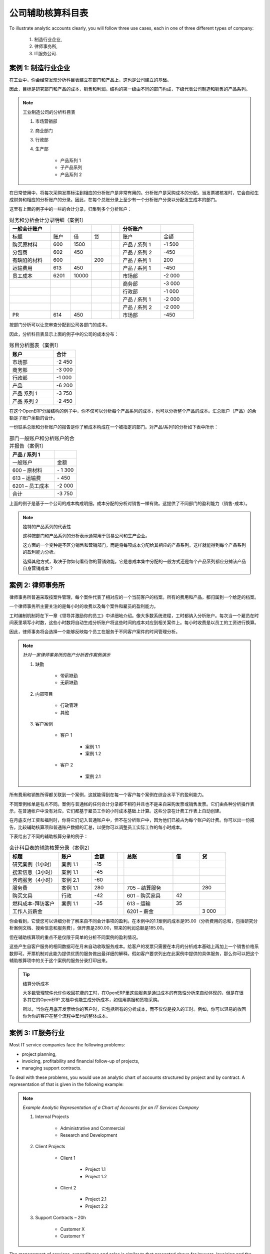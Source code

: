 .. i18n: .. index::
.. i18n:    pair: chart of accounts; analytic
..

.. index::
   pair: chart of accounts; analytic

.. i18n: To Each Enterprise its own Analytic Chart of Accounts
.. i18n: =====================================================
..

公司辅助核算科目表
=====================================================

.. i18n: To illustrate analytic accounts clearly, you will follow three use cases, each in one of three different types of company:
..

To illustrate analytic accounts clearly, you will follow three use cases, each in one of three different types of company:

.. i18n:         #. Industrial Manufacturing Enterprise,
.. i18n: 
.. i18n:         #. Law Firm,
.. i18n: 
.. i18n:         #. IT Services Company.
..

        #. 制造行业企业,

        #. 律师事务所,

        #. IT服务公司.

.. i18n: Case 1: Industrial Manufacturing Enterprise
.. i18n: -------------------------------------------
..

案例 1: 制造行业企业
-------------------------------------------

.. i18n: In industry, you will often find analytic charts of accounts structured into departments and products the company itself is built on.
..

在工业中，你会经常发现分析科目表建立在部门和产品上，这也是公司建立的基础。

.. i18n: So the objective is to examine the costs, sales and margins by department and by product. The first level of the structure comprises the different departments, and the lower levels represent the product ranges the company makes and sells.
..

因此，目标是研究部门和产品的成本，销售和利润。结构的第一级由不同的部门构成，下级代表公司制造和销售的产品系列。

.. i18n: .. note::  Analytic Chart of Accounts for an Industrial Manufacturing Company
.. i18n: 
.. i18n:                 #. Marketing Department
.. i18n: 
.. i18n:                 #. Commercial Department
.. i18n: 
.. i18n:                 #. Administration Department
.. i18n: 
.. i18n:                 #. Production
.. i18n: 
.. i18n:                         * Product Range 1
.. i18n: 
.. i18n:                         * Sub-groups
.. i18n: 
.. i18n:                         * Product Range 2
..

.. note:: 工业制造公司的分析科目表

                #. 市场营销部

                #. 商业部门

                #. 行政部

                #. 生产部

                        * 产品系列 1

                        * 子产品系列

                        * 产品系列 2

.. i18n: .. index::
.. i18n:    pair: cost; allocation
..

.. index::
   pair: cost; allocation

.. i18n: In daily use, it is useful to mark the analytic account on each purchase invoice. The analytic account is the one to which the costs of that purchase should be allocated. When the invoice is approved, it will automatically generate the entries for both the general and the corresponding analytic accounts. So, for each entry on the general accounts, there is at least one analytic entry that allocates costs to the department which incurred them.
..

在日常使用中，将每次采购发票标注到相应的分析账户是非常有用的。分析账户是采购成本的分配。当发票被核准时，它会自动生成财务和相应的分析账户的分录。因此，在每个总账分录上至少有一个分析账户分录以分配发生成本的部门。

.. i18n: Here is a possible breakdown of some general accounting entries for the example above, allocated to various analytic accounts:
..

这里有上面的例子中的一些的会计分录，归集到多个分析账户：

.. i18n: .. csv-table::  Breakdown of general and analytic accounting entries (Case 1)
.. i18n:    :header: "General accounts","","","","","Analytic accounts",""
.. i18n:    :widths: 10,5,5,5,2,10,8
.. i18n: 
.. i18n:    "Title","Account","Debit","Credit","","Account","Value"
.. i18n:    "Purchase of Raw Material","600","1500","","","Production / Range 1","-1 500"
.. i18n:    "Subcontractors","602","450","","","Production / Range 2","-450"
.. i18n:    "Credit Note for defective materials","600","","200","","Production / Range 1","200"
.. i18n:    "Transport charges","613","450","","","Production / Range 1","-450"
.. i18n:    "Staff costs","6201","10000","","","Marketing","-2 000"
.. i18n:    "","","","","","Commercial","-3 000"
.. i18n:    "","","","","","Administrative","-1 000"
.. i18n:    "","","","","","Production / Range 1","-2 000"
.. i18n:    "","","","","","Production / Range 2","-2 000"
.. i18n:    "PR ","614","450","","","Marketing","-450 "
..

.. csv-table::  财务和分析会计分录明细（案例1）
   :header: "一般会计账户","","","","","分析账户",""
   :widths: 10,5,5,5,2,10,8

   "标题","账户","借","贷","","账户","金额"
   "购买原材料","600","1500","","","产品 / 系列 1","-1 500"
   "分包商","602","450","","","产品 / 系列 2","-450"
   "有缺陷的材料","600","","200","","产品 / 系列 1","200"
   "运输费用","613","450","","","产品 / 系列 1","-450"
   "员工成本","6201","10000","","","市场部","-2 000"
   "","","","","","商务部","-3 000"
   "","","","","","行政部","-1 000"
   "","","","","","产品 / 系列 1","-2 000"
   "","","","","","产品 / 系列 2","-2 000"
   "PR ","614","450","","","市场部","-450 "

.. i18n: The analytic representation by department enables you to investigate the costs allocated to each department in the company.
..

按部门分析可以让您审查分配到公司各部门的成本。

.. i18n: So, the analytic chart of accounts shows the distribution of the company's costs using the example above:
..

因此，分析科目表显示上面的例子中的公司的成本分布：

.. i18n: .. csv-table::  Analytic chart of accounts (Case 1)
.. i18n:    :header: "Account","Total"
.. i18n:    :widths: 10, 5
.. i18n: 
.. i18n:    "Marketing Department","-2 450 "
.. i18n:    "Commercial Department","-3 000 "
.. i18n:    "Administration Department","-1 000 "
.. i18n:    "Production","-6 200 "
.. i18n:    "Product Range 1","-3 750"
.. i18n:    "Product Range 2","-2 450"
..

.. csv-table::  账目分析图表（案例1）
   :header: "账户","合计"
   :widths: 10, 5

   "市场部","-2 450 "
   "商务部","-3 000 "
   "行政部","-1 000 "
   "产品","-6 200 "
   "产品 系列 1","-3 750"
   "产品 系列 2","-2 450"

.. i18n: In this example of a hierarchical structure in OpenERP, you can analyse not only the costs of each product range, but also the costs of the whole production. The balance of a summary account (*Production*) is the sum of the balances of the child accounts.
..

在这个OpenERP分层结构的例子中，你不仅可以分析每个产品系列的成本，也可以分析整个产品的成本。汇总账户（产品）的余额是子账户余额的合计。

.. i18n: A report that relates both general accounts and analytic accounts enables you to get a breakdown of costs within a given department. An analysis of the Production / Product Range 1 department is shown in this table:
..

一份联系总账和分析账户的报告是你了解成本构成在一个被指定的部门。对产品/系列1的分析如下表中所示：

.. i18n: .. csv-table:: Report merging both general and analytic accounts for a department (Case 1)
.. i18n:    :header: "Production / Product Range 1",""
.. i18n:    :widths: 10,5
.. i18n: 
.. i18n:    "General Account","Amount"
.. i18n:    "600 – Raw Materials","- 1 300"
.. i18n:    "613 – Transport charges","- 450"
.. i18n:    "6201 – Staff costs","-2 000"
.. i18n:    "Total","-3 750"
..

.. csv-table:: 部门一般账户和分析账户的合并报告（案例1）
   :header: "产品 / 系列 1",""
   :widths: 10,5

   "一般账户","金额"
   "600 – 原材料","- 1 300"
   "613 – 运输费","- 450"
   "6201 – 员工成本","-2 000"
   "合计","-3 750"

.. i18n: The examples above are based on a breakdown of the costs of the company. Analytic allocations can be just as effective for sales. That gives you the profitability (sales - costs) of different departments.
..

上面的例子是基于一个公司的成本构成明细。成本分配的分析对销售一样有效。这提供了不同部门的盈利能力（销售-成本）。

.. i18n: .. note::  Representation by Unique Product Range
.. i18n: 
.. i18n:         This analytic representation by department and by product range is generally used by trading
.. i18n:         companies and industries.
.. i18n: 
.. i18n:         A variant of this, is not to break it down by sales and marketing departments, but to assign each
.. i18n:         cost to its corresponding product range.
.. i18n:         This will give you an analysis of the profitability of each product range.
.. i18n: 
.. i18n:         Choosing one over the other depends on how you look at your marketing effort.
.. i18n:         Is it a global cost allocated in some general way, or is each product range responsible
.. i18n:         for its own marketing costs?
..

.. note::  独特的产品系列的代表性

        这种按部门和产品系列的分析表示通常用于贸易公司和生产企业。

        这方面的一个变种是不区分销售和营销部门，而是将每项成本分配给其相应的产品系列。这样就能得到每个产品系列的盈利能力分析。

        选择其他方式，取决于你如何看待你的营销效能。它是总成本集中分配的一般方式还是每个产品系列都应分摊该产品自身营销成本？

.. i18n: Case 2:  Law Firm
.. i18n: -----------------
..

案例 2:  律师事务所
-------------------

.. i18n: Law firms generally adopt management by case, where each case represents a current client file. All of the expenses and products are then attached to a given file.
..

律师事务所普遍采取按案件管理，每个案件代表了相对应的一个当前客户的档案。所有的费用和产品，都归属到一个给定的档案。

.. i18n: A principal preoccupation of law firms is the invoicing of hours worked, and the profitability by case and by employee.
..

一个律师事务所主要关注的是每小时的收费以及每个案件和雇员的盈利能力。

.. i18n: Mechanisms used for encoding the hours worked will be covered in detail in `Human Resources`. Like most system processes, hours worked are integrated into the analytic accounting. Every time an employee enters a timesheet for a number of hours, that automatically generates analytic accounts corresponding to the cost of those hours in the case concerned. The hourly charge is a function of the employee's salary.
..

工时编制机制将在下一章《领导并激励你的员工》中详细地介绍。像大多数系统进程，工时都纳入分析账户。每次当一个雇员在时间表里填写小时数，这些小时数将自动生成分析账户将这些时间的成本对应到相关案件上。每小时收费是以员工的工资进行换算。

.. i18n: .. index::
.. i18n:    single: absences
..

.. index::
   single: absences

.. i18n: So a law firm will opt for an analytic representation which reflects the management of the time that employees work on the different client cases.
..

因此，律师事务将会选择一个能够反映每个员工在服务于不同客户案件的时间管理分析。

.. i18n: .. note::  *Example Representation of an Analytic Chart of Accounts for a Law Firm*
.. i18n: 
.. i18n:                 #. Absences
.. i18n: 
.. i18n:                         * Paid Absences
.. i18n: 
.. i18n:                         * Unpaid Absences
.. i18n: 
.. i18n:                 #. Internal Projects
.. i18n: 
.. i18n:                         * Administrative
.. i18n: 
.. i18n:                         * Others
.. i18n: 
.. i18n:                 #. Client Cases
.. i18n: 
.. i18n:                         * Client 1
.. i18n: 
.. i18n:                             * Case 1.1
.. i18n: 
.. i18n:                             * Case 1.2
.. i18n: 
.. i18n:                         * Client 2
.. i18n: 
.. i18n:                             * Case 2.1
..

.. note::  *针对一家律师事务所的账户分析表作案例演示*

                #. 缺勤

                        * 带薪缺勤

                        * 无薪缺勤

                #. 内部项目

                        * 行政管理

                        * 其他

                #. 客户案例

                        * 客户 1

                            * 案例 1.1

                            * 案例 1.2

                        * 客户 2

                            * 案例 2.1

.. i18n: All expenses and sales are then attached to a case. This gives the profitability of each case and, at a consolidated level, of each client.
..

所有费用和销售所得都关联到一个案例，这就能得到在每一个客户每个案例在综合水平下的盈利能力。

.. i18n: Billing for the different cases is a bit unusual. The cases do not match any entry in the general account nor do they come from purchase or sales invoices. They are represented by the various analytic operations and do not have exact counterparts in the general accounts. They are calculated on the basis of the hourly cost per employee. These entries are automatically created when billing worksheets.
..

不同案例帐单是有点不同。案例与普通帐的任何会计分录都不相符并且也不是来自采购发票或销售发票。它们由各种分析操作表示，在普通帐户中没有对应。它们都基于雇员工作的小时成本基础上计算。这些分录在计费工作表上自动创建。

.. i18n: At the end of the month when you pay salaries and benefits, you integrate them into the general accounts but not in the analytic accounts, because they have already been accounted for in billing each account. A report that relates data from the analytic and general accounts then lets you compare the totals, so you can readjust your estimates of hourly cost per employee depending on the time actually worked.
..

在月底支付工资和福利时，你将它们记入普通账户中，但不在分析账户中，因为他们已被占为每个账户的计费。你可以出一份报告，比较辅助核算项和普通账户数据的汇总，以便你可以调整员工实际工作的每小时成本。

.. i18n: The following table shows an example of different analytic entries that you can find for your analytic account:
..

下表给出了不同的辅助核算分录的例子：

.. i18n: .. csv-table:: Analytic Entries for the Account Chart (Case 2)
.. i18n:    :header: "Title","Account","Amount","","General Account","Debit","Credit"
.. i18n:    :widths: 15, 10, 8, 2, 15, 8, 8
.. i18n: 
.. i18n:    "Study the file (1 h)","Case 1.1","-15","","","",""
.. i18n:    "Search for information (3 h)","Case 1.1","-45","","","",""
.. i18n:    "Consultation (4 h)","Case 2.1","-60","","","",""
.. i18n:    "Service charges","Case 1.1","280","","705 – Billing services","","280"
.. i18n:    "Stationery purchase","Administrative","-42","","601 – Furniture purchase","42",""
.. i18n:    "Fuel Cost -Client trip","Case 1.1","-35","","613 – Transports","35",""
.. i18n:    "Staff salaries","","","","6201 – Salaries","","3 000"
..

.. csv-table:: 会计科目表的辅助核算分录（案例2）
   :header: "标题","账户","金额","","总账","借","贷"
   :widths: 15, 10, 8, 2, 15, 8, 8

   "研究案例（1小时）","案例 1.1","-15","","","",""
   "搜索信息（3小时）","案例 1.1","-45","","","",""
   "咨询服务（4小时）","案例 2.1","-60","","","",""
   "服务费","案例 1.1","280","","705 – 结算服务","","280"
   "购买文具","行政","-42","","601 – 购买家具","42",""
   "燃料成本-拜访客户","案例 1.1","-35","","613 – 运输","35",""
   "工作人员薪金","","","","6201 – 薪金","","3 000"

.. i18n: Such a structure allows you to make a detailed study of the profitability of various transactions. In this example, the cost of Case 1.1 is 95.00 (the sum of the analytic costs of studying the files, searching for information and fuel costs), but has been invoiced at 280.00, which gives you a gross profit of 185.00.
..

你会看到，它使您可以详细分析了解来自不同会计事项的盈利。在本例中的1.1案例的成本是95.00（分析费用的总和，包括研究分析案例文档、搜索信息和服务费），但开票是280.00，带来的利润总额是185.00。

.. i18n: But an interest in analytical accounts is not limited to a simple analysis of the profitability of different cases.
..

但在辅助核算项的重点不是仅限于简单的分析不同案例的盈利情况。

.. i18n: The same data can be used for automatic recharging of the services to the client at the end of the month. To invoice clients, just take the analytic costs in that month and apply a selling price factor to generate the invoice. Invoicing mechanisms for this are explained in greater detail in `Services & Project Management`. If the client requires details of the services used on the case, you can print the service entries in the analytic account for this case.
..

这些产生自客户服务的相同数据可在月末自动收取服务成本。给客户的发票只需要在本月的分析成本基础上再加上一个销售价格系数即可。开票机制对此能为提供优质的服务做出最详细的解释。假如客户要求列出在此案例中提供的具体服务，那么你可以把这个辅助核算项中的关于这个案例的服务分录打印出来。

.. i18n: .. tip:: Invoicing Analytic Costs
.. i18n: 
.. i18n:         Most software that manages billing enables you to recharge hours worked.
.. i18n:         In OpenERP, these services are automatically represented by analytic costs.
.. i18n:         But many other OpenERP documents can also generate analytic costs, such as credit notes and
.. i18n:         purchases of goods.
.. i18n: 
.. i18n:         So when you invoice the client at the end of the month, it is possible for you to include all the
.. i18n:         analytic costs, and not just the hours worked. So, for example, you can easily recharge the whole cost of your journeys
.. i18n:         to the client.
..

.. tip:: 结算分析成本

        大多数管理软件允许你收回花费的工时，在OpenERP里这些服务是通过成本的有效性分析来自动体现的，但是在很多其它的OpenERP 文档中也能生成分析成本，如信用票据和货物采购。

        所以，当你在月底开发票给你的客户时，它包括所有的分析成本，而不仅仅是投入的工时。例如，你可以轻易的收回你为你的客户在整个流程中垫付的整体成本。

.. i18n: Case 3: IT Services Company
.. i18n: ---------------------------
..

案例 3: IT服务行业
---------------------------

.. i18n: Most IT service companies face the following problems:
..

Most IT service companies face the following problems:

.. i18n: * project planning,
.. i18n: 
.. i18n: * invoicing, profitability and financial follow-up of projects,
.. i18n: 
.. i18n: * managing support contracts.
..

* project planning,

* invoicing, profitability and financial follow-up of projects,

* managing support contracts.

.. i18n: To deal with these problems, you would use an analytic chart of accounts structured by project and by contract. A representation of that is given in the following example:
..

To deal with these problems, you would use an analytic chart of accounts structured by project and by contract. A representation of that is given in the following example:

.. i18n: .. note::  *Example Analytic Representation of a Chart of Accounts for an IT Services Company*
.. i18n: 
.. i18n:                 #. Internal Projects
.. i18n: 
.. i18n:                         * Administrative and Commercial
.. i18n: 
.. i18n:                         * Research and Development
.. i18n: 
.. i18n:                 #. Client Projects
.. i18n: 
.. i18n:                         * Client 1
.. i18n: 
.. i18n:                             * Project 1.1
.. i18n: 
.. i18n:                             * Project 1.2
.. i18n: 
.. i18n:                         * Client 2
.. i18n: 
.. i18n:                             * Project 2.1
.. i18n: 
.. i18n:                             * Project 2.2
.. i18n: 
.. i18n:                 #. Support Contracts – 20h
.. i18n: 
.. i18n:                         * Customer X
.. i18n: 
.. i18n:                         * Customer Y
..

.. note::  *Example Analytic Representation of a Chart of Accounts for an IT Services Company*

                #. Internal Projects

                        * Administrative and Commercial

                        * Research and Development

                #. Client Projects

                        * Client 1

                            * Project 1.1

                            * Project 1.2

                        * Client 2

                            * Project 2.1

                            * Project 2.2

                #. Support Contracts – 20h

                        * Customer X

                        * Customer Y

.. i18n: The management of services, expenditures and sales is similar to that presented above for lawyers. Invoicing and the study of profitability are also similar.
..

The management of services, expenditures and sales is similar to that presented above for lawyers. Invoicing and the study of profitability are also similar.

.. i18n: But now look at support contracts. These contracts are usually limited to a prepaid number of hours. Each service posted in the analytic accounts shows the remaining hours of support. To manage support contracts, you would use the quantities and not the amounts in the analytic entries.
..

But now look at support contracts. These contracts are usually limited to a prepaid number of hours. Each service posted in the analytic accounts shows the remaining hours of support. To manage support contracts, you would use the quantities and not the amounts in the analytic entries.

.. i18n: In OpenERP, each analytic line lists the number of units sold or used, as well as what you would usually find there – the amount in currency units (USD or GBP, or whatever other choice you make). So you can sum the quantities sold and used on each analytic account to determine whether any hours of the support contract remain.
..

In OpenERP, each analytic line lists the number of units sold or used, as well as what you would usually find there – the amount in currency units (USD or GBP, or whatever other choice you make). So you can sum the quantities sold and used on each analytic account to determine whether any hours of the support contract remain.

.. i18n: .. index::
.. i18n:    pair: cost; allocation
..

.. index::
   pair: cost; allocation

.. i18n: To differentiate services from other costs in the analytic account, you use the concept of the analytic journal. Analytic entries are then allocated into the different journals:
..

To differentiate services from other costs in the analytic account, you use the concept of the analytic journal. Analytic entries are then allocated into the different journals:

.. i18n: * service journal,
.. i18n: 
.. i18n: * expense journal,
.. i18n: 
.. i18n: * sales journal,
.. i18n: 
.. i18n: * purchase journal.
..

* service journal,

* expense journal,

* sales journal,

* purchase journal.

.. i18n: To obtain the detailed breakdown of a support contract, you only have to look at the service journal for the analytic account corresponding to the contract in question.
..

To obtain the detailed breakdown of a support contract, you only have to look at the service journal for the analytic account corresponding to the contract in question.

.. i18n: Finally, the analytic account can be used to forecast future needs. For example, monthly planning of staff on different projects can be seen as an analytic budget limited to the service journal. Accounting entries are expressed in quantities (such as number of hours, and numbers of products), and in amounts in units of currency (USD or GBP for instance).
..

Finally, the analytic account can be used to forecast future needs. For example, monthly planning of staff on different projects can be seen as an analytic budget limited to the service journal. Accounting entries are expressed in quantities (such as number of hours, and numbers of products), and in amounts in units of currency (USD or GBP for instance).

.. i18n: So you can set up planning on just the basis of quantities. Analysing the analytic budget enables you to compare the budget (that is, your plan) to the services actually carried out by month end.
..

So you can set up planning on just the basis of quantities. Analysing the analytic budget enables you to compare the budget (that is, your plan) to the services actually carried out by month end.

.. i18n: .. tip:: Cash Budgets
.. i18n: 
.. i18n:         Problems of cash management are amongst the main difficulties encountered by small growing businesses.
.. i18n:         It is really difficult to predict the amount of cash that will be available when a company is young
.. i18n:         and rapidly growing.
.. i18n: 
.. i18n:         If the company adopts management by case, then staff planning can be represented in the analytic
.. i18n:         accounts report, as you have seen.
.. i18n: 
.. i18n:         But since you know your selling price for each of the different projects, you can see that it is easy to use the plan in the analytic accounts to more precisely forecast the amounts that you will invoice in the coming months.
..

.. tip:: Cash Budgets

        Problems of cash management are amongst the main difficulties encountered by small growing businesses.
        It is really difficult to predict the amount of cash that will be available when a company is young
        and rapidly growing.

        If the company adopts management by case, then staff planning can be represented in the analytic
        accounts report, as you have seen.

        But since you know your selling price for each of the different projects, you can see that it is easy to use the plan in the analytic accounts to more precisely forecast the amounts that you will invoice in the coming months.

.. i18n: .. Copyright © Open Object Press. All rights reserved.
..

.. Copyright © Open Object Press. All rights reserved.

.. i18n: .. You may take electronic copy of this publication and distribute it if you don't
.. i18n: .. change the content. You can also print a copy to be read by yourself only.
..

.. You may take electronic copy of this publication and distribute it if you don't
.. change the content. You can also print a copy to be read by yourself only.

.. i18n: .. We have contracts with different publishers in different countries to sell and
.. i18n: .. distribute paper or electronic based versions of this book (translated or not)
.. i18n: .. in bookstores. This helps to distribute and promote the OpenERP product. It
.. i18n: .. also helps us to create incentives to pay contributors and authors using author
.. i18n: .. rights of these sales.
..

.. We have contracts with different publishers in different countries to sell and
.. distribute paper or electronic based versions of this book (translated or not)
.. in bookstores. This helps to distribute and promote the OpenERP product. It
.. also helps us to create incentives to pay contributors and authors using author
.. rights of these sales.

.. i18n: .. Due to this, grants to translate, modify or sell this book are strictly
.. i18n: .. forbidden, unless Tiny SPRL (representing Open Object Press) gives you a
.. i18n: .. written authorisation for this.
..

.. Due to this, grants to translate, modify or sell this book are strictly
.. forbidden, unless Tiny SPRL (representing Open Object Press) gives you a
.. written authorisation for this.

.. i18n: .. Many of the designations used by manufacturers and suppliers to distinguish their
.. i18n: .. products are claimed as trademarks. Where those designations appear in this book,
.. i18n: .. and Open Object Press was aware of a trademark claim, the designations have been
.. i18n: .. printed in initial capitals.
..

.. Many of the designations used by manufacturers and suppliers to distinguish their
.. products are claimed as trademarks. Where those designations appear in this book,
.. and Open Object Press was aware of a trademark claim, the designations have been
.. printed in initial capitals.

.. i18n: .. While every precaution has been taken in the preparation of this book, the publisher
.. i18n: .. and the authors assume no responsibility for errors or omissions, or for damages
.. i18n: .. resulting from the use of the information contained herein.
..

.. While every precaution has been taken in the preparation of this book, the publisher
.. and the authors assume no responsibility for errors or omissions, or for damages
.. resulting from the use of the information contained herein.

.. i18n: .. Published by Open Object Press, Grand Rosière, Belgium
..

.. Published by Open Object Press, Grand Rosière, Belgium
